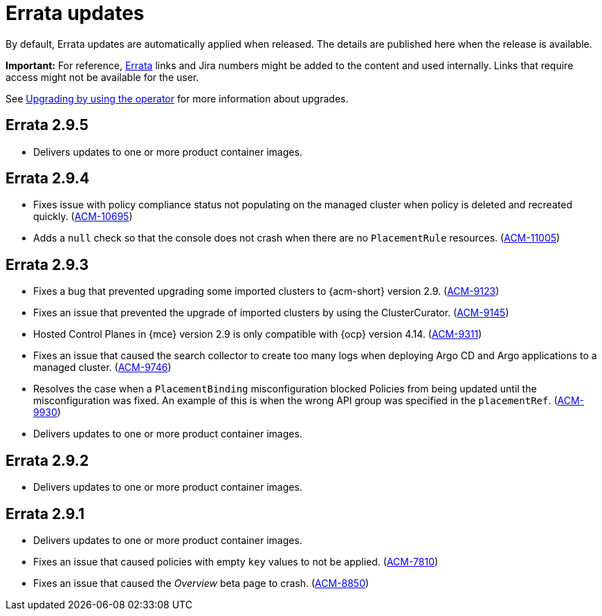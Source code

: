 [#errata-updates]
= Errata updates

By default, Errata updates are automatically applied when released. The details are published here when the release is available.

*Important:* For reference, link:https://access.redhat.com/errata/#/[Errata] links and Jira numbers might be added to the content and used internally. Links that require access might not be available for the user. 

See link:../install/upgrade_hub.adoc#upgrading-by-using-the-operator[Upgrading by using the operator] for more information about upgrades.

== Errata 2.9.5

* Delivers updates to one or more product container images.

== Errata 2.9.4

*  Fixes issue with policy compliance status not populating on the managed cluster when policy is deleted and recreated quickly. (link:https://issues.redhat.com/browse/ACM-10695[ACM-10695])

*  Adds a `null` check so that the console does not crash when there are no `PlacementRule` resources. (link:https://issues.redhat.com/browse/ACM-10695[ACM-11005])

== Errata 2.9.3

* Fixes a bug that prevented upgrading some imported clusters to {acm-short} version 2.9. (link:https://issues.redhat.com/browse/ACM-9123[ACM-9123])

* Fixes an issue that prevented the upgrade of imported clusters by using the ClusterCurator. (link:https://issues.redhat.com/browse/ACM-9145[ACM-9145])

* Hosted Control Planes in {mce} version 2.9 is only compatible with {ocp} version 4.14. (link:https://issues.redhat.com/browse/ACM-9311[ACM-9311])

* Fixes an issue that caused the search collector to create too many logs when deploying Argo CD and Argo applications to a managed cluster. (link:https://issues.redhat.com/browse/ACM-9746[ACM-9746])

* Resolves the case when a `PlacementBinding` misconfiguration blocked Policies from being updated until the misconfiguration was fixed. An example of this is when the wrong API group was specified in the `placementRef`. (link:https://issues.redhat.com/browse/ACM-9930[ACM-9930])

* Delivers updates to one or more product container images.

== Errata 2.9.2

* Delivers updates to one or more product container images. 

== Errata 2.9.1

* Delivers updates to one or more product container images. 

* Fixes an issue that caused policies with empty `key` values to not be applied. (link:https://issues.redhat.com/browse/ACM-7810[ACM-7810])

* Fixes an issue that caused the _Overview_ beta page to crash. (link:https://issues.redhat.com/browse/ACM-8850[ACM-8850])


